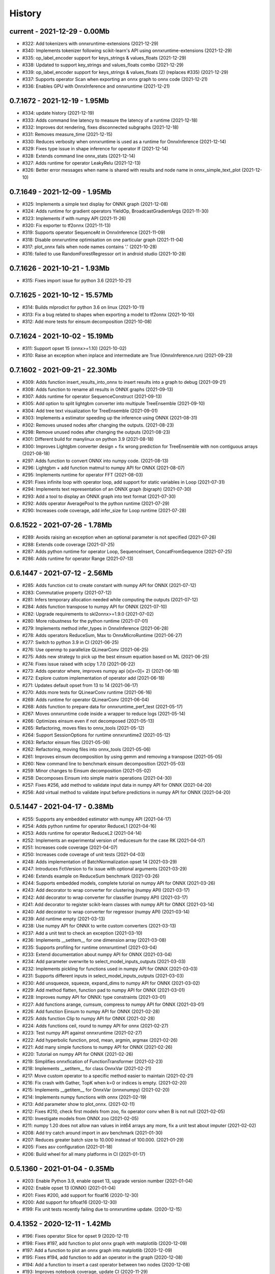 
.. _l-HISTORY:

=======
History
=======

current - 2021-12-29 - 0.00Mb
=============================

* #322: Add tokenizers with onnxruntime-extensions (2021-12-29)
* #340: Implements tokenizer following scikit-learn's API using onnxruntime-extensions (2021-12-29)
* #335: op_label_encoder support for keys_strings & values_floats  (2021-12-29)
* #338: Updated to support key_strings and values_floats combo (2021-12-29)
* #339: op_label_encoder support for keys_strings & values_floats (2) (replaces #335) (2021-12-29)
* #337: Supports operator Scan when exporting an onnx graph to onnx code (2021-12-21)
* #336: Enables GPU with OnnxInference and onnxruntime (2021-12-21)

0.7.1672 - 2021-12-19 - 1.95Mb
==============================

* #334: update history (2021-12-19)
* #333: Adds command line latency to measure the latency of a runtime (2021-12-18)
* #332: Improves dot rendering, fixes disconnected subgraphs (2021-12-18)
* #331: Removes measure_time (2021-12-15)
* #330: Reduces verbosity when onnxruntime is used as a runtime for OnnxInference (2021-12-14)
* #329: Fixes type issue in shape inference for operator If (2021-12-14)
* #328: Extends command line onnx_stats (2021-12-14)
* #327: Adds runtime for operator LeakyRelu (2021-12-13)
* #326: Better error messages when name is shared with results and node name in onnx_simple_text_plot (2021-12-10)

0.7.1649 - 2021-12-09 - 1.95Mb
==============================

* #325: Implements a simple text display for ONNX graph (2021-12-08)
* #324: Adds runtime for gradient operators YieldOp, BroadcastGradientArgs (2021-11-30)
* #323: Implements if with numpy API (2021-11-26)
* #320: Fix exporter to tf2onnx (2021-11-13)
* #319: Supports operator SequenceAt in OnnxInference (2021-11-09)
* #318: Disable onnxruntime optimisation on one particular graph (2021-11-04)
* #317: plot_onnx fails when node names contains '.' (2021-10-28)
* #316: failed to use RandomForestRegressor ort in android studio (2021-10-28)

0.7.1626 - 2021-10-21 - 1.93Mb
==============================

* #315: Fixes import issue for python 3.6 (2021-10-21)

0.7.1625 - 2021-10-12 - 15.57Mb
==============================

* #314: Builds mlprodict for python 3.6 on linux (2021-10-11)
* #313: Fix a bug related to shapes when exporting a model to tf2onnx (2021-10-10)
* #312: Add more tests for einsum decomposition (2021-10-08)

0.7.1624 - 2021-10-02 - 15.19Mb
==============================

* #311: Support opset 15 (onnx>=1.10) (2021-10-02)
* #310: Raise an exception when inplace and intermediate are True (OnnxInference.run) (2021-09-23)

0.7.1602 - 2021-09-21 - 22.30Mb
==============================

* #309: Adds function insert_results_into_onnx to insert results into a graph to debug (2021-09-21)
* #308: Adds function to rename all results in ONNX graphs (2021-09-13)
* #307: Adds runtime for operator SequenceConstruct (2021-09-13)
* #305: Add option to split lightgbm converter into multipule TreeEnsemble (2021-09-10)
* #304: Add tree text visualization for TreeEnsemble (2021-09-01)
* #303: Implements a estimator speeding up the inference using ONNX (2021-08-31)
* #302: Removes unused nodes after changing the outputs. (2021-08-23)
* #298: Remove unused nodes after changing the outputs (2021-08-23)
* #301: Different build for manylinux on python 3.9 (2021-08-18)
* #300: Improves Lightgbm converter design + fix wrong prediction for TreeEnsemble with non contiguous arrays (2021-08-18)
* #297: Adds function to convert ONNX into numpy code. (2021-08-13)
* #296: Lightgbm + add function matmul to numpy API for ONNX (2021-08-07)
* #295: Implements runtime for operator FFT (2021-08-03)
* #291: Fixes infinite loop with operator loop, add support for static variables in Loop (2021-07-31)
* #294: Implements text representation of an ONNX graph (bigraph) (2021-07-30)
* #293: Add a tool to display an ONNX graph into text format (2021-07-30)
* #292: Adds operator AveragePool to the python runtime (2021-07-29)
* #290: Increases code coverage, add infer_size for Loop runtime (2021-07-28)

0.6.1522 - 2021-07-26 - 1.78Mb
==============================

* #289: Avoids raising an exception when an optional parameter is not specified (2021-07-26)
* #288: Extends code coverage (2021-07-25)
* #287: Adds python runtime for operator Loop, SequenceInsert, ConcatFromSequence (2021-07-25)
* #286: Adds runtime for operator Range (2021-07-13)

0.6.1447 - 2021-07-12 - 2.56Mb
==============================

* #285: Adds function cst to create constant with numpy API for ONNX (2021-07-12)
* #283: Commutative property (2021-07-12)
* #281: Infers temporary allocation needed while computing the outputs (2021-07-12)
* #284: Adds function transpose to numpy API for ONNX (2021-07-10)
* #282: Upgrade requirements to skl2onnx>=1.9.0 (2021-07-02)
* #280: More robustness for the python runtime (2021-07-01)
* #279: Implements method infer_types in OnnxInference (2021-06-28)
* #278: Adds operators ReduceSum, Max to OnnxMicroRuntime (2021-06-27)
* #277: Switch to python 3.9 in CI (2021-06-25)
* #276: Use openmp to parallelize QLinearConv (2021-06-25)
* #275: Adds new strategy to pick up the best einsum equation based on ML (2021-06-25)
* #274: Fixes issue raised with scipy 1.7.0 (2021-06-22)
* #273: Adds operator where, improves numpy api (x[x<0]= 2) (2021-06-18)
* #272: Explore custom implementation of operator add (2021-06-18)
* #271: Updates default opset from 13 to 14 (2021-06-17)
* #270: Adds more tests for QLinearConv runtime (2021-06-16)
* #269: Adds runtime for operator QLinearConv (2021-06-04)
* #268: Adds function to prepare data for onnxruntime_perf_test (2021-05-17)
* #267: Moves onnxruntime code inside a wrapper to reduce logs (2021-05-14)
* #266: Optimizes einsum even if not decomposed (2021-05-13)
* #265: Refactoring, moves files to onnx_tools (2021-05-12)
* #264: Support SessionOptions for runtime onnxruntime2 (2021-05-12)
* #263: Refactor einsum files (2021-05-06)
* #262: Refactoring, moving files into onnx_tools (2021-05-06)
* #261: Improves einsum decomposition by using gemm and removing a transpose (2021-05-05)
* #260: New command line to benchmark einsum decomposition (2021-05-03)
* #259: Minor changes to Einsum decomposition (2021-05-02)
* #258: Decomposes Einsum into simple matrix operations (2021-04-30)
* #257: Fixes #256, add method to validate input data in numpy API for ONNX (2021-04-20)
* #256: Add virtual method to validate input before predictions in numpy API for ONNX (2021-04-20)

0.5.1447 - 2021-04-17 - 0.38Mb
==============================

* #255: Supports any embedded estimator with numpy API (2021-04-17)
* #254: Adds python runtime for operator ReduceL1 (2021-04-16)
* #253: Adds runtime for operator ReduceL2 (2021-04-14)
* #252: Implements an experimental version of reducesum for the case RK (2021-04-07)
* #251: Increases code coverage (2021-04-07)
* #250: Increases code coverage of unit tests (2021-04-03)
* #248: Adds implementation of BatchNormalization opset 14 (2021-03-29)
* #247: Introduces FctVersion to fix issue with optional arguments (2021-03-29)
* #246: Extends example on ReduceSum benchmark (2021-03-26)
* #244: Supports embedded models, complete tutorial on numpy API for ONNX (2021-03-26)
* #243: Add decorator to wrap converter for clustering (numpy API) (2021-03-17)
* #242: Add decorator to wrap converter for classifier (numpy API) (2021-03-17)
* #241: Add decorator to register scikit-learn classes with numpy API for ONNX (2021-03-14)
* #240: Add decorator to wrap converter for regressor (numpy API) (2021-03-14)
* #239: Add runtime empty (2021-03-13)
* #238: Use numpy API for ONNX to write custom converters (2021-03-13)
* #237: Add a unit test to check an exception (2021-03-10)
* #236: Implements __setitem__ for one dimension array (2021-03-08)
* #235: Supports profiling for runtime onnxruntime1 (2021-03-04)
* #233: Extend documentation about numpy API for ONNX (2021-03-04)
* #234: Add parameter overwrite to select_model_inputs_outputs (2021-03-03)
* #232: Implements pickling for functions used in numpy API for ONNX (2021-03-03)
* #231: Supports different inputs in select_model_inputs_outputs (2021-03-03)
* #230: Add unsqueeze, squeeze, expand_dims to numpy API for ONNX (2021-03-02)
* #229: Add method flatten, function pad to numpy API for ONNX (2021-03-01)
* #228: Improves numpy API for ONNX: type constraints (2021-03-01)
* #227: Add functions arange, cumsum, compress to numpy API for ONNX (2021-03-01)
* #226: Add function Einsum to numpy API for ONNX (2021-02-28)
* #225: Adds function Clip to numpy API for ONNX (2021-02-28)
* #224: Adds functions ceil, round to numpy API for onnx (2021-02-27)
* #223: Test numpy API against onnxruntime (2021-02-27)
* #222: Add hyperbolic function, prod, mean, argmin, argmax (2021-02-26)
* #221: Add many simple functions to numpy API for ONNX (2021-02-26)
* #220: Tutorial on numpy API for ONNX (2021-02-26)
* #219: Simplifies onnxfication of FunctionTransformer (2021-02-23)
* #218: Implements __setitem__ for class OnnxVar (2021-02-21)
* #217: Move custom operator to a specific method easier to maintain (2021-02-21)
* #216: Fix crash with Gather, TopK when k=0 or indices is empty. (2021-02-20)
* #215: Implements __getitem__ for OnnxVar (onnxnumpy) (2021-02-20)
* #214: Implements numpy functions with onnx (2021-02-19)
* #213: Add parameter show to plot_onnx. (2021-02-11)
* #212: Fixes #210, check first models from zoo, fix operator conv when B is not null (2021-02-05)
* #210: Investigate models from ONNX zoo (2021-02-05)
* #211: numpy 1.20 does not allow nan values in int64 arrays any more, fix a unit test about imputer (2021-02-02)
* #208: Add try catch around import in asv benchmark (2021-01-30)
* #207: Reduces greater batch size to 10.000 instead of 100.000. (2021-01-29)
* #205: Fixes asv configuration (2021-01-18)
* #206: Build wheel for all many platforms in CI (2021-01-17)

0.5.1360 - 2021-01-04 - 0.35Mb
==============================

* #203: Enable Python 3.9, enable opset 13, upgrade version number (2021-01-04)
* #202: Enable opset 13 (ONNX) (2021-01-04)
* #201: Fixes #200, add support for float16 (2020-12-30)
* #200: Add support for bfloat16 (2020-12-30)
* #199: Fix unit tests recently failing due to onnxruntime update. (2020-12-15)

0.4.1352 - 2020-12-11 - 1.42Mb
==============================

* #196: Fixes operator Slice for opset 9 (2020-12-11)
* #198: Fixes #197, add function to plot onnx graph with matplotlib (2020-12-09)
* #197: Add a function to plot an onnx graph into matplotlib (2020-12-09)
* #195: Fixes #194, add function to add an operator in the graph (2020-12-08)
* #194: Add a function to insert a cast operator between two nodes (2020-12-08)
* #193: Improves notebook coverage, update CI (2020-11-29)
* #192: Fixes #191, improves performance of TreeEnsemble (2020-11-28)
* #191: Improves performance of TreeEnsemble (2020-11-28)
* #190: Fixes #189, parallelization of Einsum (2020-11-17)
* #189: Introduce parallelization in experimental einsum implementation (2020-11-17)
* #188: Fixes #187, custom implementation for operator Einsum (2020-11-15)
* #187: Custom implementation for operator Einsum (2020-11-15)
* #186: Fixes #185, add operator LessOrEqual (2020-11-15)
* #185: Add operator LessOrEqual (2020-11-15)
* #181: Fix converter xgboost when ntree_limit is set up (2020-11-14)
* #184: Fixes #183, fix missing parameter black_op in OnnxPipeline (2020-11-07)
* #183: Fix error in OnnxPipeline, parameter black_op not found (2020-11-07)
* #182: Fixes #178, fix xgboost issue with ntree_limit (2020-11-07)
* #178: Fixes unit test testing OnnxConv (issue with shapes) (2020-11-07)
* #180: Fixes #179, fix guess_schema_from_data for categories (2020-11-03)
* #179: guess_schema_data_type fails with category in dataframe (2020-11-03)
* #176: Fixes #175, add operator dropout (2020-09-29)
* #175: Add operator Dropout (2020-09-29)
* #174: Add support for ReduceSum >= 13 (2020-09-21)
* #173: Fixes #172, add runtime for operator MaxPool (2020-09-16)
* #172: Add runtime for operator MaxPool (2020-09-16)
* #171: Fixes #170, add operator Pad (2020-09-10)
* #170: Add runtime for operator Pad (2020-09-10)

0.4.1259 - 2020-09-03 - 1.32Mb
==============================

* #169: fix compiling issue with ubuntu 16.04 (2020-09-03)
* #167: Add runtime for Operator Or (2020-08-25)
* #166: Add runtime for operator And (2020-08-25)
* #165: Add runtime for operator GreaterOrEqual (2020-08-25)
* #164: Add runtime for operator If (2020-08-25)
* #163: Add runtime for operator Unsqueeze (2020-08-25)
* #162: Add runtime for operator Split (2020-08-25)
* #161: Add support for disable_optimisation (2020-08-12)
* #160: Fixes #159, add operator ConvTranspose, refactoring. (2020-08-07)
* #159: Implements runtime for ConvTranspose (2020-08-07)
* #158: Fixes benchmark import issues (2020-08-03)
* #157: Simplify scenarios, reduce time for benchmark. (2020-08-02)
* #156: Fixes #155, improves documentation (2020-08-02)
* #155: Fixes API on documentation (2020-08-02)
* #154: Fixes y_train dtype for most of the problems. Fixes subproblems with GridSearchCV (2020-07-31)
* #153: Fixes #152, set set n_jobs to the number of CPU (2020-07-31)
* #152: Set n_jobs to the number of core - 1 when doing benchmark (2020-07-31)
* #151: Force operator Conv to use continuous array (2020-07-30)
* #150: Fixes nan issue in operator conv (2020-07-29)
* #147: Fixes #145, #150, shape inference for operator Conv (2020-07-29)
* #145: Fixes missing shape inference for operator conv (2020-07-29)
* #149: Fixes #148, add operator Atan (2020-07-22)
* #148: Add operator atan (2020-07-22)
* #146: Fixes #144, add operator GlobalAveragePool (2020-07-21)
* #144: Implements operator GlobalAveragePool (2020-07-21)
* #143: Fixes #142, add operator BatchNormalization (2020-07-21)
* #142: Implement python runtime for operator BatchNormalization (2020-07-21)
* #141: Fixes #140, add runtime for QuantizeLinear, DequantizeLinear (2020-07-20)
* #140: Implement runtime for QuantizeLinear, DequantizeLinear (2020-07-20)

0.4.1204 - 2020-07-09 - 0.31Mb
==============================

* #139: Add runtime for operator EyeLike (2020-07-08)
* #138: Add code to register custom python operator (2020-07-08)
* #137: Remove parameter dtype (onnx conversion) (2020-07-08)
* #136: Add parameter reshape to OnnxTransformer (2020-07-03)
* #135: Add a function to change the first dimension output (ONNX). (2020-07-03)
* #133: Implements runtime for operator Gather (ONNX) (2020-06-18)
* #132: Add operator StringNormalizer, Tokenizer, TfidfVectorizer (ONNX) (2020-06-15)
* #131: Add custom operator solve (2020-06-12)
* #130: Add operator Erf (ONNX) (2020-06-11)
* #129: Add operator Einsum (ONNX) (2020-06-11)
* #128: Fixes #127, implements OnnxPipeline, train, convert at each step (2020-06-08)
* #127: Implements a pipeline which replaces early stages by onnx (2020-06-08)

0.3.1129 - 2020-06-04 - 0.29Mb
==============================

* #123: Enables opset 12 (ONNX) (2020-06-04)
* #117: Support for op_version in onnx grammar (2020-06-04)

0.3.1108 - 2020-05-20 - 0.29Mb
==============================

* #126: Fix xgboost converter for xgboost >= 1.0 (2020-05-18)
* #125: Refactor rewritten sklearn operators (2020-05-18)
* #124: Fixes #122, capture standard C ouptput with dump_data_model, first step for #123 (2020-05-16)
* #122: Captures C output when calling dump_data_and_model (2020-05-16)

0.3.1082 - 2020-05-01 - 2.84Mb
==============================

* #121: Add function to convert array to bytes and bytes to array (onnx tensor) (2020-04-30)
* #120: Fix discrepencies for SVM classifier (ONNX) (2020-04-30)
* #119: Keep order in topk implementation (2020-04-17)
* #118: opset is not propagated in OnnxTransformer (2020-04-09)

0.3.1070 - 2020-04-07 - 0.29Mb
==============================

* #115: Add a function to replay a benchmark when this one was dumped (more accurate) (2020-04-06)
* #116: Makes ZipMapDictionary picklable (2020-03-30)
* #114: Add more parameters to specify benchmark time (2020-03-30)
* #113: Add operators for opset 12 (2020-03-26)
* #112: Number of feature is wrong for problem num-tr-clus (2020-03-20)

0.3.1029 - 2020-03-17 - 0.28Mb
==============================

* #111: Reduce the number of allocation in TreeEnsemble when it is parallelized (cache) (2020-03-13)
* #110: Implements runtime for operator Constant-12 (2020-03-06)
* #109: Generate a benchmark with asv to compare different runtime. Update modules in asv. (2020-03-06)
* #108: Add a function to reduce the memory footprint (2020-02-25)
* #106: Add operator Neg (2020-02-25)
* #101: Fix DecisionTreeClassifier disappearance on the benchmark graph (2020-02-25)
* #107: Add operator IsNaN (2020-02-24)
* #105: Support string labels for Linear, TreeEnsemble, SVM classifiers. (2020-02-24)
* #104: Enable / disable parallelisation in topk (2020-02-23)
* #103: Implements plot benchmark ratio depending on two parameters (2020-02-22)
* #102: Fix conversion for xgboost 1.0 (2020-02-21)

0.3.975 - 2020-02-19 - 0.28Mb
=============================

* #100: add notebook on TreeEnsemble (2020-02-19)
* #99: Fixes #93, use same code for TreeEnsembleClassifier and TreeEnsembleRegression (2020-02-19)
* #93: Use pointer for TreeClassifier (2020-02-19)
* #98: mlprodict i broken after onnxruntime, skl2onnx update (2020-02-15)
* #97: Add runtime for operator Conv (2020-01-24)
* #96: Fixes #97, add runtime for operator Conv (2020-01-24)
* #95: Fix OnnxInference where an output and an operator share the same name (2020-01-15)
* #94: Raw scores are always positive for TreeEnsembleClassifier (binary) (2020-01-13)
* #90: Implements a C++ runtime for topk (2019-12-17)
* #86: Use pointers to replace treeindex in tree ensemble cpp runtime (2019-12-17)
* #92: Implements a C++ version of  ArrayFeatureExtractor (2019-12-14)
* #89: Implements a function which extracts some informations on the models (2019-12-14)
* #88: Fix bug in runtime of GatherElements (2019-12-14)
* #87: Add converter for HistGradientBoostRegressor (2019-12-09)
* #85: Implements a precompiled run method in OnnxInference (runtime='python_compiled') (2019-12-07)
* #84: Automatically creates files to profile time_predict function in the benchmark with py-spy (2019-12-04)
* #83: ONNX: includes experimental operators in the benchmark (2019-12-04)
* #82: Function translate_fct2onnx: use of opset_version (2019-12-04)
* #81: ONNX benchmark: track_score returns scores equal to 0 or 1 (unexpected) (2019-12-04)
* #80: ONNX: extend benchmark to decision_function for some models (2019-12-03)
* #77: Improves ONNX benchmark to measure zipmap impact. (2019-12-03)
* #76: Implements ArgMax 12, ArgMax 12 (python onnx runtime) (2019-11-27)
* #75: ONNX: fix random_state whevever it is available when running benchmark (2019-11-27)
* #59: ONNX: Investigate kmeans and opset availability. (2019-11-21)
* #66: ONNX: improves speed of python runtime for decision trees (2019-11-19)
* #74: Function _modify_dimension should return the same dataset if called the same parameter (even if it uses random functions) (2019-11-15)
* #73: ONNX: fix links on benchmark page (opset is missing) (2019-11-07)
* #72: ONNX: support of sparse tensor for a unary and binary python operators (2019-11-06)
* #71: ONNX: add operator Constant (2019-11-06)
* #67: ONNX: improves speed of svm regressor (2019-11-06)
* #70: ONNX: write tools to test convervsion for models in scikit-learn examples (2019-10-29)
* #65: ONNX: investigate discrepencies for k-NN (2019-10-28)
* #69: ONNX: side by side should work by name and not by positions (2019-10-23)
* #68: ONNX: improves speed of SGDClassifier (2019-10-23)
* #61: Implements a function to create a benchmark based on asv (ONNX) (2019-10-17)
* #63: Export asv results to csv (ONNX) + command line (2019-10-11)
* #64: Add an example with lightgbm and categorical variables (ONNX) (2019-10-07)
* #62: Implements command line for the asv benchmark (ONNX) (2019-10-04)
* #60: Improve lightgbm converter (ONNX) (2019-09-30)
* #58: Fix table checking model, merge is wrong in documentation (2019-09-20)
* #57: ONNX: handles dataframe when converting a model (2019-09-15)
* #56: ONNX: implements cdist operator (2019-09-12)
* #54: ONNX: fix summary, it produces multiple row when model are different when opset is different (2019-09-12)
* #51: ONNX: measure the time performance obtained by using optimization (2019-09-11)
* #52: ONNC-cli: add a command line to optimize an onnx model (2019-09-10)
* #49: ONNX optimization: remove redundant subparts of a graph (2019-09-09)
* #48: ONNX optimization: reduce the number of Identity nodes (2019-09-09)
* #47: Implements statistics on onnx graph and sklearn models, add them to the documentation (2019-09-06)
* #46: Implements KNearestNeibhorsRegressor supporting batch mode (ONNX) (2019-08-31)
* #45: KNearestNeighborsRegressor (2019-08-30)
* #44: Add an example to look into the performance of every node for a particular dataset (2019-08-30)
* #43: LGBMClassifier has wrong shape (2019-08-29)
* #42: Adds a graph which visually summarize the validating benchmark (ONNX). (2019-08-27)
* #41: Enables to test multiple number of features at the same time (ONNX) (2019-08-27)
* #40: Add a parameter to change the number of featuress when validating a model (ONNX). (2019-08-26)
* #39: Add a parameter to dump all models even if they don't produce errors when being validated (ONNX) (2019-08-26)
* #24: support double for TreeEnsembleClassifier (python runtime ONNX) (2019-08-23)
* #38: See issue on onnxmltools. https://github.com/onnx/onnxmltools/issues/321 (2019-08-19)
* #35: Supports parameter time_kwargs in the command line (ONNX) (2019-08-09)
* #34: Add intervals when measuring time ratios between scikit-learn and onnx (ONNX) (2019-08-09)
* #31: Implements shape inference for the python runtime (ONNX) (2019-08-06)
* #15: Tells operator if the execution can be done inplace for unary operators (ONNX). (2019-08-06)
* #27: Bug fix (2019-08-02)
* #23: support double for TreeEnsembleRegressor (python runtime ONNX) (2019-08-02)
* #26: Tests all converters in separate processeses to make it easier to catch crashes (2019-08-01)
* #25: Ensures operator clip returns an array of the same type (ONNX Python Runtime) (2019-07-30)
* #22: Implements a function to shake an ONNX model and test float32 conversion (2019-07-28)
* #21: Add customized converters (2019-07-28)
* #20: Enables support for TreeEnsemble operators in python runtime (ONNX). (2019-07-28)
* #19: Enables support for SVM operators in python runtime (ONNX). (2019-07-28)
* #16: fix documentation, visual graph are not being rendered in notebooks (2019-07-23)
* #18: implements python runtime for SVM (2019-07-20)
* #17: add a mechanism to use ONNX with double computation (2019-07-15)
* #13: add automated benchmark of every scikit-learn operator in the documentation (2019-07-05)
* #12: implements a way to measure time for each node of the ONNX graph (2019-07-05)
* #11: implements a better ZipMap node based on dedicated container (2019-07-05)
* #8: implements runtime for decision tree (2019-07-05)
* #7: implement python runtime for scaler, pca, knn, kmeans (2019-07-05)
* #10: implements full runtime with onnxruntime not node by node (2019-06-16)
* #9: implements a onnxruntime runtime (2019-06-16)
* #6: first draft of a python runtime for onnx (2019-06-15)
* #5: change style highlight-ipython3 (2018-01-05)

